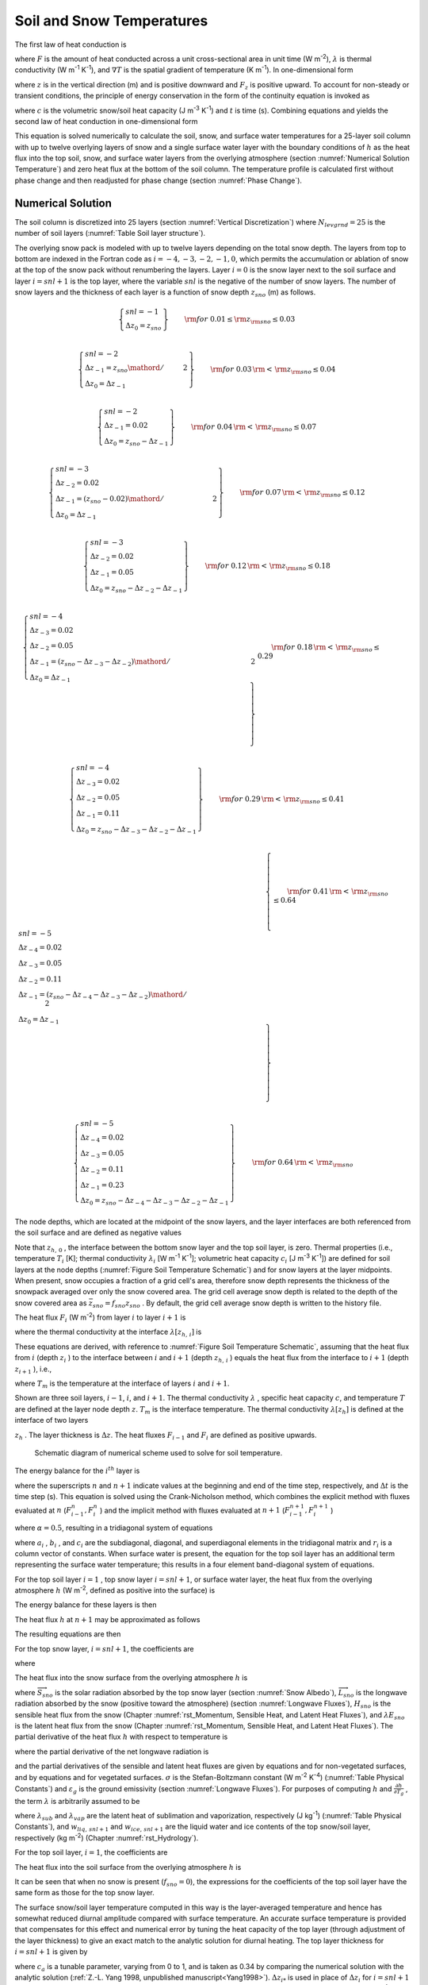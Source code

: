 .. _rst_Soil and Snow Temperatures:

Soil and Snow Temperatures
=============================

The first law of heat conduction is

.. math::
   :label: 6.1

   F=-\lambda \nabla T

where :math:`F` is the amount of heat conducted across a unit
cross-sectional area in unit time (W m\ :sup:`-2`),
:math:`\lambda`  is thermal conductivity (W m\ :sup:`-1`
K\ :sup:`-1`), and :math:`\nabla T` is the spatial gradient of
temperature (K m\ :sup:`-1`). In one-dimensional form

.. math::
   :label: 6.2

   F_{z} =-\lambda \frac{\partial T}{\partial z}

where :math:`z` is in the vertical direction (m) and is positive
downward and :math:`F_{z}`  is positive upward. To account for
non-steady or transient conditions, the principle of energy conservation
in the form of the continuity equation is invoked as

.. math::
   :label: 6.3

   c\frac{\partial T}{\partial t} =-\frac{\partial F_{z} }{\partial z}

where :math:`c` is the volumetric snow/soil heat capacity (J
m\ :sup:`-3` K\ :sup:`-1`) and :math:`t` is time (s).
Combining equations and yields the second law of heat conduction in
one-dimensional form

.. math::
   :label: 6.4

   c\frac{\partial T}{\partial t} =\frac{\partial }{\partial z} \left[\lambda \frac{\partial T}{\partial z} \right].

This equation is solved numerically to calculate the soil, snow, and
surface water temperatures for a 25-layer soil column with up to
twelve overlying layers of snow and a single surface water layer with the
boundary conditions of :math:`h` as the heat flux into the top soil,
snow, and surface water layers from the overlying atmosphere (section
:numref:`Numerical Solution Temperature`) and zero heat flux at the bottom 
of the soil column. The temperature profile is calculated first without 
phase change and then readjusted for phase change (section :numref:`Phase Change`).

.. _Numerical Solution Temperature:

Numerical Solution
----------------------

The soil column is discretized into 25 layers (section 
:numref:`Vertical Discretization`) where :math:`N_{levgrnd} = 25` is the 
number of soil layers (:numref:`Table Soil layer structure`).

The overlying snow pack is modeled with up to twelve layers depending on
the total snow depth. The layers from top to bottom are indexed in the
Fortran code as :math:`i=-4,-3,-2,-1,0`, which permits the accumulation
or ablation of snow at the top of the snow pack without renumbering the
layers. Layer :math:`i=0` is the snow layer next to the soil surface and
layer :math:`i=snl+1` is the top layer, where the variable :math:`snl`
is the negative of the number of snow layers. The number of snow layers
and the thickness of each layer is a function of snow depth
:math:`z_{sno}`  (m) as follows.

.. math:: 

   \left\{ \begin{array}{l}
   snl=-1 \\ 
   \Delta z_{0} = z_{sno}
   \end{array} \right\} & \qquad {\rm for\; 0.01}\le {\rm z}_{{\rm sno}} \le 0.03 \\

.. math::

   \left\{ \begin{array}{l}
   snl=-2  \\ 
   \Delta z_{-1} ={z_{sno} \mathord{\left/ {\vphantom {z_{sno}  2}} \right.} 2} \\
   \Delta z_{0} = \Delta z_{-1}
   \end{array} \right\} & \qquad {\rm for\; 0.03}\, {\rm <}\, {\rm z}_{{\rm sno}} \le 0.04 \\ 
   
.. math::

   \left\{ \begin{array}{l}
   snl=-2 \\ 
   \Delta z_{-1} = 0.02 \\
   \Delta z_{0} = z_{sno} -\Delta z_{-1}
   \end{array} \right\} & \qquad {\rm for\; 0.04}\, {\rm <}\, {\rm z}_{{\rm sno}} \le 0.07 \\ 

.. math::

   \left\{ \begin{array}{l}
   snl=-3 \\ 
   \Delta z_{-2} = 0.02 \\ 
   \Delta z_{-1} = {\left(z_{sno} -0.02\right)\mathord{\left/ {\vphantom {\left(z_{sno} -0.02\right) 2}} \right.} 2} \\
   \Delta z_{0} = \Delta z_{-1}
   \end{array} \right\} & \qquad {\rm for\; 0.07}\, {\rm <}\, {\rm z}_{{\rm sno}} \le 0.12 \\ 
   
.. math::

   \left\{ \begin{array}{l}
   snl=-3 \\ 
   \Delta z_{-2} = 0.02 \\ 
   \Delta z_{-1} = 0.05 \\
   \Delta z_{0} = z_{sno} -\Delta z_{-2} -\Delta z_{-1} 
   \end{array} \right\} & \qquad {\rm for\; 0.12}\, {\rm <}\, {\rm z}_{{\rm sno}} \le 0.18 \\ 

.. math::

   \left\{ \begin{array}{l}
   snl=-4  \\ 
   \Delta z_{-3} = 0.02 \\ 
   \Delta z_{-2} = 0.05 \\
   \Delta z_{-1} = {\left(z_{sno} -\Delta z_{-3} -\Delta z_{-2} \right)\mathord{\left/ {\vphantom {\left(z_{sno} -\Delta z_{-3} -\Delta z_{-2} \right) 2}} \right.} 2}  \\ 
   \Delta z_{0} =\Delta z_{-1}  
   \end{array} \right\} & \qquad {\rm for\; 0.18}\, {\rm <}\, {\rm z}_{{\rm sno}} \le 0.29 \\ 
   
.. math::

   \left\{ \begin{array}{l}
   snl=-4 \\ 
   \Delta z_{-3} = 0.02  \\ 
   \Delta z_{-2} = 0.05  \\
   \Delta z_{-1} = 0.11  \\ 
   \Delta z_{0} = z_{sno} -\Delta z_{-3} -\Delta z_{-2} -\Delta z_{-1}
   \end{array} \right\} & \qquad {\rm for\; 0.29}\, {\rm <}\, {\rm z}_{{\rm sno}} \le 0.41 \\ 

.. math::

   \left\{ \begin{array}{l}
   snl=-5  \\ 
   \Delta z_{-4} = 0.02  \\ 
   \Delta z_{-3} = 0.05  \\
   \Delta z_{-2} = 0.11  \\ 
   \Delta z_{-1} = {\left(z_{sno} -\Delta z_{-4} -\Delta z_{-3} -\Delta z_{-2} \right)\mathord{\left/ {\vphantom {\left(z_{sno} -\Delta z_{-4} -\Delta z_{-3} -\Delta z_{-2} \right) 2}} \right.} 2}  \\ 
   \Delta z_{0} = \Delta z_{-1}
   \end{array} \right\} & \qquad {\rm for\; 0.41}\, {\rm <}\, {\rm z}_{{\rm sno}} \le 0.64 \\ 

.. math::

   \left\{ \begin{array}{l}
   snl=-5 \\ 
   \Delta z_{-4} = 0.02  \\ 
   \Delta z_{-3} = 0.05  \\
   \Delta z_{-2} = 0.11  \\ 
   \Delta z_{-1} = 0.23  \\ 
   \Delta z_{0} = z_{sno} -\Delta z_{-4} -\Delta z_{-3} -\Delta z_{-2} -\Delta z_{-1}
   \end{array} \right\} & \qquad {\rm for\; 0.64}\, {\rm <}\, {\rm z}_{{\rm sno}}

The node depths, which are located at the midpoint of the snow layers,
and the layer interfaces are both referenced from the soil surface and
are defined as negative values

.. math::
   :label: 6.8

   z_{i} =z_{h,\, i} -0.5\Delta z_{i} \qquad i=snl+1,\ldots ,0

.. math::
   :label: 6.9

   z_{h,\, i} =z_{h,\, i+1} -\Delta z_{i+1} \qquad i=snl,\ldots ,-1.

Note that :math:`z_{h,\, 0}` , the interface between the bottom snow
layer and the top soil layer, is zero. Thermal properties (i.e.,
temperature :math:`T_{i}`  [K]; thermal conductivity
:math:`\lambda _{i}`  [W m\ :sup:`-1` K\ :sup:`-1`];
volumetric heat capacity :math:`c_{i}`  [J m\ :sup:`-3`
K\ :sup:`-1`]) are defined for soil layers at the node depths
(:numref:`Figure Soil Temperature Schematic`) and for snow layers at the layer midpoints. When present,
snow occupies a fraction of a grid cell's area, therefore snow depth
represents the thickness of the snowpack averaged over only the snow
covered area. The grid cell average snow depth is related to the depth
of the snow covered area as :math:`\bar{z}_{sno} =f_{sno} z_{sno}` . By
default, the grid cell average snow depth is written to the history
file.

The heat flux :math:`F_{i}`  (W m\ :sup:`-2`) from layer :math:`i`
to layer :math:`i+1` is

.. math::
   :label: 6.10

   F_{i} =-\lambda \left[z_{h,\, i} \right]\left(\frac{T_{i} -T_{i+1} }{z_{i+1} -z_{i} } \right)

where the thermal conductivity at the interface
:math:`\lambda \left[z_{h,\, i} \right]` is

.. math::
   :label: 6.11

   \lambda \left[z_{h,\, i} \right]=\left\{\begin{array}{l} {\frac{\lambda _{i} \lambda _{i+1} \left(z_{i+1} -z_{i} \right)}{\lambda _{i} \left(z_{i+1} -z_{h,\, i} \right)+\lambda _{i+1} \left(z_{h,\, i} -z_{i} \right)} \qquad i=snl+1,\ldots ,N_{levgrnd} -1} \\ {0\qquad i=N_{levgrnd} } \end{array}\right\}.

These equations are derived, with reference to 
:numref:`Figure Soil Temperature Schematic`, assuming
that the heat flux from :math:`i` (depth :math:`z_{i}` ) to the
interface between :math:`i` and :math:`i+1` (depth :math:`z_{h,\, i}` )
equals the heat flux from the interface to :math:`i+1` (depth
:math:`z_{i+1}` ), i.e.,

.. math::
   :label: 6.12

   -\lambda _{i} \frac{T_{i} -T_{m} }{z_{h,\, i} -z_{i} } =-\lambda _{i+1} \frac{T_{m} -T_{i+1} }{z_{i+1} -z_{h,\, i} }

where :math:`T_{m}`  is the temperature at the interface of layers
:math:`i` and :math:`i+1`.

Shown are three soil layers, :math:`i-1`, :math:`i`, and :math:`i+1`.
The thermal conductivity :math:`\lambda` , specific heat capacity
:math:`c`, and temperature :math:`T` are defined at the layer node depth
:math:`z`. :math:`T_{m}`  is the interface temperature. The thermal
conductivity :math:`\lambda \left[z_{h} \right]` is defined at the
interface of two layers

:math:`z_{h}` . The layer thickness is :math:`\Delta z`. The heat fluxes
:math:`F_{i-1}`  and :math:`F_{i}`  are defined as positive upwards.

.. _Figure Soil Temperature Schematic:

.. figure:: image1.png

 Schematic diagram of numerical scheme used to solve for soil temperature.

The energy balance for the :math:`i^{th}`  layer is

.. math::
   :label: 6.13

   \frac{c_{i} \Delta z_{i} }{\Delta t} \left(T_{i}^{n+1} -T_{i}^{n} \right)=-F_{i-1} +F_{i}

where the superscripts :math:`n` and :math:`n+1` indicate values at the
beginning and end of the time step, respectively, and :math:`\Delta t`
is the time step (s). This equation is solved using the Crank-Nicholson
method, which combines the explicit method with fluxes evaluated at
:math:`n` (:math:`F_{i-1}^{n} ,F_{i}^{n}` ) and the implicit method with
fluxes evaluated at :math:`n+1` (:math:`F_{i-1}^{n+1} ,F_{i}^{n+1}` )

.. math::
   :label: 6.14

   \frac{c_{i} \Delta z_{i} }{\Delta t} \left(T_{i}^{n+1} -T_{i}^{n} \right)=\alpha \left(-F_{i-1}^{n} +F_{i}^{n} \right)+\left(1-\alpha \right)\left(-F_{i-1}^{n+1} +F_{i}^{n+1} \right)

where :math:`\alpha =0.5`, resulting in a tridiagonal system of
equations

.. math::
   :label: 6.15

   r_{i} =a_{i} T_{i-1}^{n+1} +b_{i} T_{i}^{n+1} +c_{i} T_{i+1}^{n+1}

where :math:`a_{i}` , :math:`b_{i}` , and :math:`c_{i}`  are the
subdiagonal, diagonal, and superdiagonal elements in the tridiagonal
matrix and :math:`r_{i}`  is a column vector of constants. When surface
water is present, the equation for the top soil layer has an additional
term representing the surface water temperature; this results in a four
element band-diagonal system of equations.

For the top soil layer :math:`i=1` , top snow layer :math:`i=snl+1`, or
surface water layer, the heat flux from the overlying atmosphere
:math:`h` (W m\ :sup:`-2`, defined as positive into the surface)
is

.. math::
   :label: 6.16

   h^{n+1} =-\alpha F_{i-1}^{n} -\left(1-\alpha \right)F_{i-1}^{n+1} .

The energy balance for these layers is then

.. math::
   :label: 6.17

   \frac{c_{i} \Delta z_{i} }{\Delta t} \left(T_{i}^{n+1} -T_{i}^{n} \right)=h^{n+1} +\alpha F_{i}^{n} +\left(1-\alpha \right)F_{i}^{n+1} .

The heat flux :math:`h` at :math:`n+1` may be approximated as follows

.. math::
   :label: 6.18

   h^{n+1} =h^{n} +\frac{\partial h}{\partial T_{i} } \left(T_{i}^{n+1} -T_{i}^{n} \right).

The resulting equations are then

.. math::
   :label: 6.19

   \begin{array}{rcl} {\frac{c_{i} \Delta z_{i} }{\Delta t} \left(T_{i}^{n+1} -T_{i}^{n} \right)} & {=} & {h^{n} +\frac{\partial h}{\partial T_{i} } \left(T_{i}^{n+1} -T_{i} \right)} \\ {} & {} & {-\alpha \frac{\lambda \left[z_{h,\, i} \right]\left(T_{i}^{n} -T_{i+1}^{n} \right)}{z_{i+1} -z_{i} } -\left(1-\alpha \right)\frac{\lambda \left[z_{h,\, i} \right]\left(T_{i}^{n+1} -T_{i+1}^{n+1} \right)}{z_{i+1} -z_{i} } } \end{array}

For the top snow layer, :math:`i=snl+1`, the coefficients are

.. math::
   :label: 6.20

   a_{i} =0

.. math::
   :label: 6.21

   b_{i} =1+\frac{\Delta t}{c_{i} \Delta z_{i} } \left[\left(1-\alpha \right)\frac{\lambda \left[z_{h,\, i} \right]}{z_{i+1} -z_{i} } -\frac{\partial h}{\partial T_{i} } \right]

.. math::
   :label: 6.22

   c_{i} =-\left(1-\alpha \right)\frac{\Delta t}{c_{i} \Delta z_{i} } \frac{\lambda \left[z_{h,\, i} \right]}{z_{i+1} -z_{i} }

.. math::
   :label: 6.23

   r_{i} =T_{i}^{n} +\frac{\Delta t}{c_{i} \Delta z_{i} } \left[h_{sno} ^{n} -\frac{\partial h}{\partial T_{i} } T_{i}^{n} +\alpha F_{i} \right]

where

.. math::
   :label: 6.24

   F_{i} =-\lambda \left[z_{h,\, i} \right]\left(\frac{T_{i}^{n} -T_{i+1}^{n} }{z_{i+1} -z_{i} } \right).

The heat flux into the snow surface from the overlying atmosphere
:math:`h` is

.. math::
   :label: 6.25

   h=\overrightarrow{S}_{sno} -\overrightarrow{L}_{sno} -H_{sno} -\lambda E_{sno}

where :math:`\overrightarrow{S}_{sno}`  is the solar radiation absorbed
by the top snow layer (section :numref:`Snow Albedo`), :math:`\overrightarrow{L}_{sno}` 
is the longwave radiation absorbed by the snow (positive toward the
atmosphere) (section :numref:`Longwave Fluxes`), :math:`H_{sno}`  is the 
sensible heat flux from the snow (Chapter 
:numref:`rst_Momentum, Sensible Heat, and Latent Heat Fluxes`), and 
:math:`\lambda E_{sno}`  is the latent heat flux from the snow (Chapter 
:numref:`rst_Momentum, Sensible Heat, and Latent Heat Fluxes`). The partial 
derivative of the heat flux :math:`h` with respect to temperature is

.. math::
   :label: 6.26

   \frac{\partial h}{\partial T_{} } =-\frac{\partial \overrightarrow{L}_{} }{\partial T_{} } -\frac{\partial H_{} }{\partial T_{} } -\frac{\partial \lambda E_{} }{\partial T_{} }

where the partial derivative of the net longwave radiation is

.. math::
   :label: 6.27

   \frac{\partial \overrightarrow{L}_{} }{\partial T_{} } =4\varepsilon _{g} \sigma \left(T_{}^{n} \right)^{3}

and the partial derivatives of the sensible and latent heat fluxes are
given by equations and for non-vegetated surfaces, and by equations and
for vegetated surfaces. :math:`\sigma`  is the Stefan-Boltzmann constant
(W m\ :sup:`-2` K\ :sup:`-4`) (:numref:`Table Physical Constants`) and 
:math:`\varepsilon _{g}`  is the ground emissivity (section 
:numref:`Longwave Fluxes`). For purposes of computing :math:`h` and 
:math:`\frac{\partial h}{\partial T_{g} }` , the term :math:`\lambda` 
is arbitrarily assumed to be

.. math::
   :label: 6.28

   \lambda =\left\{\begin{array}{l} {\lambda _{sub} \qquad {\rm if\; }w_{liq,\, snl+1} =0{\rm \; and\; }w_{ice,\, snl+1} >0} \\ {\lambda _{vap} \qquad {\rm otherwise}} \end{array}\right\}

where :math:`\lambda _{sub}`  and :math:`\lambda _{vap}`  are the
latent heat of sublimation and vaporization, respectively (J
kg\ :sup:`-1`) (:numref:`Table Physical Constants`), and :math:`w_{liq,\, snl+1}`  
and :math:`w_{ice,\, snl+1}`  are the liquid water and ice contents of the
top snow/soil layer, respectively (kg m\ :sup:`-2`) 
(Chapter :numref:`rst_Hydrology`).

For the top soil layer, :math:`i=1`, the coefficients are

.. math::
   :label: 6.29

   a_{i} =-f_{sno} \left(1-\alpha \right)\frac{\Delta t}{c_{i} \Delta z_{i} } \frac{\lambda \left[z_{h,\, i-1} \right]}{z_{i} -z_{i-1} }

.. math::
   :label: 6.30

   b_{i} =1+\left(1-\alpha \right)\frac{\Delta t}{c_{i} \Delta z_{i} } \left[f_{sno} \frac{\lambda \left[z_{h,\, i-1} \right]}{z_{i} -z_{i-1} } +\frac{\lambda \left[z_{h,\, i} \right]}{z_{i+1} -z_{i} } \right]-\left(1-f_{sno} \right)\frac{\Delta t}{c_{i} \Delta z_{i} } \frac{\partial h}{\partial T}

.. math::
   :label: 6.31

   c_{i} =-\left(1-\alpha \right)\frac{\Delta t}{c_{i} \Delta z_{i} } \frac{\lambda \left[z_{h,\, i} \right]}{z_{i+1} -z_{i} }

.. math::
   :label: 6.32

   r_{i} =T_{i}^{n} +\frac{\Delta t}{c_{i} \Delta z_{i} } \left[\left(1-f_{sno} \right)\left(h_{soil} ^{n} -\frac{\partial h}{\partial T_{} } T_{i}^{n} \right)+\alpha \left(F_{i} -f_{sno} F_{i-1} \right)\right]

The heat flux into the soil surface from the overlying atmosphere
:math:`h` is

.. math::
   :label: 6.33

   h=\overrightarrow{S}_{soil} -\overrightarrow{L}_{soil} -H_{soil} -\lambda E_{soil}

It can be seen that when no snow is present (:math:`f_{sno} =0`), the
expressions for the coefficients of the top soil layer have the same
form as those for the top snow layer.

The surface snow/soil layer temperature computed in this way is the
layer-averaged temperature and hence has somewhat reduced diurnal
amplitude compared with surface temperature. An accurate surface
temperature is provided that compensates for this effect and numerical
error by tuning the heat capacity of the top layer (through adjustment
of the layer thickness) to give an exact match to the analytic solution
for diurnal heating. The top layer thickness for :math:`i=snl+1` is
given by

.. math::
   :label: 6.34

   \Delta z_{i*} =0.5\left[z_{i} -z_{h,\, i-1} +c_{a} \left(z_{i+1} -z_{h,\, i-1} \right)\right]

where :math:`c_{a}`  is a tunable parameter, varying from 0 to 1, and is
taken as 0.34 by comparing the numerical solution with the analytic
solution (:ref:`Z.-L. Yang 1998, unpublished manuscript<Yang1998>`).
:math:`\Delta z_{i*}`  is used in place of :math:`\Delta z_{i}`  for
:math:`i=snl+1` in equations -. The top snow/soil layer temperature
computed in this way is the ground surface temperature
:math:`T_{g}^{n+1}` .

The boundary condition at the bottom of the snow/soil column is zero
heat flux, :math:`F_{i} =0`, resulting in, for :math:`i=N_{levgrnd}` ,

.. math::
   :label: 6.35

   \frac{c_{i} \Delta z_{i} }{\Delta t} \left(T_{i}^{n+1} -T_{i}^{n} \right)=\alpha \frac{\lambda \left[z_{h,\, i-1} \right]\left(T_{i-1}^{n} -T_{i}^{n} \right)}{z_{i} -z_{i-1} } +\left(1-\alpha \right)\frac{\lambda \left[z_{h,\, i-1} \right]\left(T_{i-1}^{n+1} -T_{i}^{n+1} \right)}{z_{i} -z_{i-1} }

.. math::
   :label: 6.36

   a_{i} =-\left(1-\alpha \right)\frac{\Delta t}{c_{i} \Delta z_{i} } \frac{\lambda \left[z_{h,\, i-1} \right]}{z_{i} -z_{i-1} }

.. math::
   :label: 6.37

   b_{i} =1+\left(1-\alpha \right)\frac{\Delta t}{c_{i} \Delta z_{i} } \frac{\lambda \left[z_{h,\, i-1} \right]}{z_{i} -z_{i-1} }

.. math::
   :label: 6.38

   c_{i} =0

.. math::
   :label: 6.39

   r_{i} =T_{i}^{n} -\alpha \frac{\Delta t}{c_{i} \Delta z_{i} } F_{i-1}

where

.. math::
   :label: 6.40

   F_{i-1} =-\frac{\lambda \left[z_{h,\, i-1} \right]}{z_{i} -z_{i-1} } \left(T_{i-1}^{n} -T_{i}^{n} \right).

For the interior snow/soil layers, :math:`snl+1<i<N_{levgrnd}` ,
excluding the top soil layer,

.. math::
   :label: 6.41

   \begin{array}{rcl} {\frac{c_{i} \Delta z_{i} }{\Delta t} \left(T_{i}^{n+1} -T_{i}^{n} \right)} & {=} & {-\alpha \frac{\lambda \left[z_{h,\, i} \right]\left(T_{i}^{n} -T_{i+1}^{n} \right)}{z_{i+1} -z_{i} } +\alpha \frac{\lambda \left[z_{h,\, i-1} \right]\left(T_{i-1}^{n} -T_{i}^{n} \right)}{z_{i} -z_{i-1} } } \\ {} \end{array}

.. math::
   :label: 6.42

   a_{i} =-\left(1-\alpha \right)\frac{\Delta t}{c_{i} \Delta z_{i} } \frac{\lambda \left[z_{h,\, i-1} \right]}{z_{i} -z_{i-1} }

.. math::
   :label: 6.43

   b_{i} =1+\left(1-\alpha \right)\frac{\Delta t}{c_{i} \Delta z_{i} } \left[\frac{\lambda \left[z_{h,\, i-1} \right]}{z_{i} -z_{i-1} } +\frac{\lambda \left[z_{h,\, i} \right]}{z_{i+1} -z_{i} } \right]

.. math::
   :label: 6.44

   c_{i} =-\left(1-\alpha \right)\frac{\Delta t}{c_{i} \Delta z_{i} } \frac{\lambda \left[z_{h,\, i} \right]}{z_{i+1} -z_{i} }

.. math::
   :label: 6.45

   r_{i} =T_{i}^{n} +\alpha \frac{\Delta t}{c_{i} \Delta z_{i} } \left(F_{i} -F_{i-1} \right)+\frac{\Delta t}{c_{i} \Delta z_{i} } \vec{S}_{g,i} .

where :math:`\vec{S}_{g,i}`  is the absorbed solar flux in layer
:math:`i` (section :numref:`Snow Albedo`).

When surface water exists, the following top soil layer coefficients are
modified

.. math::
   :label: 6.46

   \begin{array}{l} {b_{i} =1+\left(1-\alpha \right)\frac{\Delta t}{c_{i} \Delta z_{i} } \left[f_{h2osfc} \frac{\lambda _{h2osfc} }{z_{i} -z_{h2osfc} } +f_{sno} \frac{\lambda \left[z_{h,\, i-1} \right]}{z_{i} -z_{i-1} } +\frac{\lambda \left[z_{h,\, i} \right]}{z_{i+1} -z_{i} } \right]} \\ {\quad \quad -\left(1-f_{sno} -f_{h2osfc} \right)\frac{\Delta t}{c_{i} \Delta z_{i} } \frac{\partial h}{\partial T} } \end{array}

.. math::
   :label: 6.47

   r_{i} =T_{i}^{n} +\frac{\Delta t}{c_{i} \Delta z_{i} } \left[\begin{array}{l} {\left(1-f_{sno} -f_{h2osfc} \right)\left(h_{soil} ^{n} -\frac{\partial h}{\partial T_{} } T_{i}^{n} \right)} \\ {+\alpha \left(F_{i} -f_{sno} F_{i-1} +f_{h2osfc} \frac{\lambda _{h2osfc} }{z_{1} -z_{h2osfc} } \left(T_{1} -T_{h2osfc} \right)\right)} \end{array}\right]

.. math::
   :label: 6.48

   d_{i} =-f_{h2osfc} \left(1-\alpha \right)\frac{\Delta t}{c_{i} \Delta z_{i} } \left[\frac{\lambda _{h2osfc} }{z_{i} -z_{h2osfc} } \right]

where :math:`d_{i}`  is an additional coefficient representing the heat
flux from the surface water layer. The surface water layer coefficients
are

.. math::
   :label: 6.49

   a_{h2osfc} =0

.. math::
   :label: 6.50

   b_{h2osfc} =1+\frac{\Delta t}{c_{h2osfc} \Delta z_{h2osfc} } \left[\left(1-\alpha \right)\frac{\lambda _{h2osfc} }{z_{1} -z_{h2osfc} } -\frac{\partial h}{\partial T} \right]

.. math::
   :label: 6.51

   c_{h2osfc} =-\left(1-\alpha \right)\frac{\Delta t}{c_{h2osfc} \Delta z_{h2osfc} } \frac{\lambda _{h2osfc} }{z_{1} -z_{h2osfc} }

.. math::
   :label: 6.52

   r_{h2osfc} =T_{h2osfc}^{n} +\frac{\Delta t}{c_{i} \Delta z_{i} } \left[h_{h2osfc} ^{n} -\frac{\partial h}{\partial T_{} } T_{h2osfc}^{n} +\alpha \frac{\lambda _{h2osfc} }{z_{1} -z_{h2osfc} } \left(T_{1} -T_{h2osfc} \right)\right]_{}

.. _Phase Change:

Phase Change
----------------

.. _Soil and Snow Layers:

Soil and Snow Layers
^^^^^^^^^^^^^^^^^^^^^^^^^^

Upon update, the snow/soil temperatures are evaluated to determine if
phase change will take place as

.. math::
   :label: 6.53a

   \begin{array}{lr} 
   T_{i}^{n+1} >T_{f} {\rm \; and\; }w_{ice,\, i} >0 & \qquad i=snl+1,\ldots ,N_{levgrnd} \qquad {\rm melting}   \end{array}

.. math::
   :label: 6.53b

   \begin{array}{lr} 
   \begin{array}{lr} 
   T_{i}^{n+1} <T_{f} {\rm \; and\; }w_{liq,\, i} >0 & \qquad i=snl+1,\ldots ,0 \\ 
   T_{i}^{n+1} <T_{f} {\rm \; and\; }w_{liq,\, i} >w_{liq,\, \max ,\, i} & \quad i=1,\ldots ,N_{levgrnd}
   \end{array} & \quad {\rm freezing} 
   \end{array}

where :math:`T_{i}^{n+1}`  is the soil layer temperature after solution
of the tridiagonal equation set, :math:`w_{ice,\, i}`  and
:math:`w_{liq,\, i}`  are the mass of ice and liquid water (kg
m\ :sup:`-2`) in each snow/soil layer, respectively, and :math:`T_{f}` 
is the freezing temperature of water (K) (:numref:`Table Physical Constants`). 
For the freezing process in soil layers, the concept of supercooled soil 
water from :ref:`Niu and Yang (2006)<NiuYang2006>` is adopted. The supercooled 
soil water is the liquid water that coexists with ice over a wide range of
temperatures below freezing and is implemented through a freezing point
depression equation

.. math::
   :label: 6.54

   w_{liq,\, \max ,\, i} =\Delta z_{i} \theta _{sat,\, i} \left[\frac{10^{3} L_{f} \left(T_{f} -T_{i} \right)}{gT_{i} \psi _{sat,\, i} } \right]^{{-1\mathord{\left/ {\vphantom {-1 B_{i} }} \right.} B_{i} } } \qquad T_{i} <T_{f}

where :math:`w_{liq,\, \max ,\, i}`  is the maximum liquid water in
layer :math:`i` (kg m\ :sup:`-2`) when the soil temperature
:math:`T_{i}`  is below the freezing temperature :math:`T_{f}` ,
:math:`L_{f}`  is the latent heat of fusion (J kg\ :sup:`-1`)
(:numref:`Table Physical Constants`), :math:`g` is the gravitational acceleration (m
s\ :sup:`-2`) (:numref:`Table Physical Constants`), and :math:`\psi _{sat,\, i}`  and
:math:`B_{i}`  are the soil texture-dependent saturated matric potential
(mm) and :ref:`Clapp and Hornberger (1978)<ClappHornberger1978>` exponent 
(section :numref:`Soil Water`).

For the special case when snow is present (snow mass :math:`W_{sno} >0`)
but there are no explicit snow layers (:math:`snl=0`) (i.e., there is
not enough snow present to meet the minimum snow depth requirement of
0.01 m), snow melt will take place for soil layer :math:`i=1` if the
soil layer temperature is greater than the freezing temperature
(:math:`T_{1}^{n+1} >T_{f}` ).

The rate of phase change is assessed from the energy excess (or deficit)
needed to change :math:`T_{i}`  to freezing temperature, :math:`T_{f}` .
The excess or deficit of energy :math:`H_{i}`  (W m\ :sup:`-2`) is
determined as follows

.. math::
   :label: 6.55

   H_{i} =\left\{\begin{array}{lr} 
   \frac{\partial h}{\partial T} \left(T_{f} -T_{i}^{n} \right)-\frac{c_{i} \Delta z_{i} }{\Delta t} \left(T_{f} -T_{i}^{n} \right) & \quad \quad i=snl+1 \\ 
   \left(1-f_{sno} -f_{h2osfc} \right)\frac{\partial h}{\partial T} \left(T_{f} -T_{i}^{n} \right)-\frac{c_{i} \Delta z_{i} }{\Delta t} \left(T_{f} -T_{i}^{n} \right)\quad {\kern 1pt} {\kern 1pt} {\kern 1pt} {\kern 1pt} & i=1 \\ 
   -\frac{c_{i} \Delta z_{i} }{\Delta t} \left(T_{f} -T_{i}^{n} \right) & \quad \quad i\ne \left\{1,snl+1\right\} 
   \end{array}\right\}.

If the melting criteria is met :eq:`6.53a` and
:math:`H_{m} =\frac{H_{i} \Delta t}{L_{f} } >0`, then the ice mass is
readjusted as

.. math::
   :label: 6.56

   w_{ice,\, i}^{n+1} =w_{ice,\, i}^{n} -H_{m} \ge 0\qquad i=snl+1,\ldots ,N_{levgrnd} .

If the freezing criteria is met :eq:`6.53b` and :math:`H_{m} <0`, then
the ice mass is readjusted for :math:`i=snl+1,\ldots ,0` as

.. math::
   :label: 6.57

   w_{ice,\, i}^{n+1} =\min \left(w_{liq,\, i}^{n} +w_{ice,\, i}^{n} ,w_{ice,\, i}^{n} -H_{m} \right)

and for :math:`i=1,\ldots ,N_{levgrnd}`  as

.. math::
   :label: 6.58

   w_{ice,\, i}^{n+1} = 
   \left\{\begin{array}{lr} 
   \min \left(w_{liq,\, i}^{n} +w_{ice,\, i}^{n} -w_{liq,\, \max ,\, i}^{n} ,\, w_{ice,\, i}^{n} -H_{m} \right) & \qquad w_{liq,\, i}^{n} +w_{ice,\, i}^{n} \ge w_{liq,\, \max ,\, i}^{n} {\rm \; } \\ 
   {\rm 0} & \qquad w_{liq,\, i}^{n} +w_{ice,\, i}^{n} <w_{liq,\, \max ,\, i}^{n} {\rm \; \; }\, 
   \end{array}\right\}.

Liquid water mass is readjusted as

.. math::
   :label: 6.59

   w_{liq,\, i}^{n+1} =w_{liq,\, i}^{n} +w_{ice,\, i}^{n} -w_{ice,\, i}^{n+1} \ge 0.

Because part of the energy :math:`H_{i}`  may not be consumed in
melting or released in freezing, the energy is recalculated as

.. math::
   :label: 6.60

   H_{i*} =H_{i} -\frac{L_{f} \left(w_{ice,\, i}^{n} -w_{ice,\, i}^{n+1} \right)}{\Delta t}

and this energy is used to cool or warm the snow/soil layer (if
:math:`\left|H_{i*} \right|>0`) as

.. math::
   :label: 6.61

   T_{i}^{n+1} = 
   \left\{\begin{array}{lr} 
   T_{f} +{\frac{\Delta t}{c_{i} \Delta z_{i} } H_{i*} \mathord{\left/ {\vphantom {\frac{\Delta t}{c_{i} \Delta z_{i} } H_{i*}  \left(1-\frac{\Delta t}{c_{i} \Delta z_{i} } \frac{\partial h}{\partial T} \right)}} \right.} \left(1-\frac{\Delta t}{c_{i} \Delta z_{i} } \frac{\partial h}{\partial T} \right)} & \quad \quad \quad \quad \, i=snl+1 \\ 
   T_{f} +{\frac{\Delta t}{c_{i} \Delta z_{i} } H_{i*} \mathord{\left/ {\vphantom {\frac{\Delta t}{c_{i} \Delta z_{i} } H_{i*}  \left(1-\left(1-f_{sno} -f_{h2osfc} \right)\frac{\Delta t}{c_{i} \Delta z_{i} } \frac{\partial h}{\partial T} \right)}} \right.} \left(1-\left(1-f_{sno} -f_{h2osfc} \right)\frac{\Delta t}{c_{i} \Delta z_{i} } \frac{\partial h}{\partial T} \right)} & \qquad i=1 \\ 
   T_{f} +\frac{\Delta t}{c_{i} \Delta z_{i} } H_{i*} & \quad \quad \quad \quad \, i\ne \left\{1,snl+1\right\}
   \end{array}\right\}.

For the special case when snow is present (:math:`W_{sno} >0`), there
are no explicit snow layers (:math:`snl=0`), and
:math:`\frac{H_{1} \Delta t}{L_{f} } >0` (melting), the snow mass
:math:`W_{sno}`  (kg m\ :sup:`-2`) is reduced according to

.. math::
   :label: 6.62

   W_{sno}^{n+1} =W_{sno}^{n} -\frac{H_{1} \Delta t}{L_{f} } \ge 0.

The snow depth is reduced proportionally

.. math::
   :label: 6.63

   z_{sno}^{n+1} =\frac{W_{sno}^{n+1} }{W_{sno}^{n} } z_{sno}^{n} .

Again, because part of the energy may not be consumed in melting, the
energy for the surface soil layer :math:`i=1` is recalculated as

.. math::
   :label: 6.64

   H_{1*} =H_{1} -\frac{L_{f} \left(W_{sno}^{n} -W_{sno}^{n+1} \right)}{\Delta t} .

If there is excess energy (:math:`H_{1*} >0`), this energy becomes
available to the top soil layer as

.. math::
   :label: 6.65

   H_{1} =H_{1*} .

The ice mass, liquid water content, and temperature of the top soil
layer are then determined from :eq:`6.56`, :eq:`6.59`, and :eq:`6.61` 
using the recalculated energy from :eq:`6.65`. Snow melt :math:`M_{1S}` 
(kg m\ :sup:`-2` s\ :sup:`-1`) and phase change energy :math:`E_{p,\, 1S}` 
(W m\ :sup:`-2`) for this special case are

.. math::
   :label: 6.66

   M_{1S} =\frac{W_{sno}^{n} -W_{sno}^{n+1} }{\Delta t} \ge 0

.. math::
   :label: 6.67

   E_{p,\, 1S} =L_{f} M_{1S} .

The total energy of phase change :math:`E_{p}`  (W m\ :sup:`-2`)
for the snow/soil column is

.. math::
   :label: 6.68

   E_{p} =E_{p,\, 1S} +\sum _{i=snl+1}^{N_{levgrnd} }E_{p,i}

where

.. math::
   :label: 6.69

   E_{p,\, i} =L_{f} \frac{\left(w_{ice,\, i}^{n} -w_{ice,\, i}^{n+1} \right)}{\Delta t} .

The total snow melt :math:`M` (kg m\ :sup:`-2`
s\ :sup:`-1`) is

.. math::
   :label: 6.70

   M=M_{1S} +\sum _{i=snl+1}^{i=0}M_{i}

where

.. math::
   :label: 6.71

   M_{i} =\frac{\left(w_{ice,\, i}^{n} -w_{ice,\, i}^{n+1} \right)}{\Delta t} \ge 0.

The solution for snow/soil temperatures conserves energy as

.. math::
   :label: 6.72

   G-E_{p} -\sum _{i=snl+1}^{i=N_{levgrnd} }\frac{c_{i} \Delta z_{i} }{\Delta t}  \left(T_{i}^{n+1} -T_{i}^{n} \right)=0

where :math:`G` is the ground heat flux (section 
:numref:`Update of Ground Sensible and Latent Heat Fluxes`).

.. _Surface Water:

Surface Water
^^^^^^^^^^^^^^^^^^^

Phase change of surface water takes place when the surface water
temperature, :math:`T_{h2osfc}` , becomes less than :math:`T_{f}`  . The
energy available for freezing is

.. math::
   :label: 6.73

   H_{h2osfc} =\frac{\partial h}{\partial T} \left(T_{f} -T_{h2osfc}^{n} \right)-\frac{c_{h2osfc} \Delta z_{h2osfc} }{\Delta t} \left(T_{f} -T_{h2osfc}^{n} \right)

where :math:`c_{h2osfc}`  is the volumetric heat capacity of water, and
:math:`\Delta z_{h2osfc}`  is the depth of the surface water layer. If
:math:`H_{m} =\frac{H_{h2osfc} \Delta t}{L_{f} } >0` then :math:`H_{m}` 
is removed from surface water and added to the snow column as ice

.. math::
   :label: 6.74

   H^{n+1} _{h2osfc} =H^{n} _{h2osfc} -H_{m}

.. math::
   :label: 6.75

   w_{ice,\, 0}^{n+1} =w_{ice,\, 0}^{n} +H_{m}

The snow depth is adjusted to account for the additional ice mass

.. math::
   :label: 6.76

   \Delta z_{sno} =\frac{H_{m} }{\rho _{ice} }

If :math:`H_{m}` \ is greater than :math:`W_{sfc}` , the excess heat
:math:`\frac{L_{f} \left(H_{m} -W_{sfc} \right)}{\Delta t}`  is used to
cool the snow layer.

.. _Soil and Snow Thermal Properties:

Soil and Snow Thermal Properties
------------------------------------

The thermal properties of the soil are assumed to be a weighted combination of 
the mineral and organic properties of the soil 
(:ref:`Lawrence and Slater 2008 <LawrenceSlater2008>`). 
The soil layer organic matter fraction :math:`f_{om,i}`  is

.. math::
   :label: 6.77

   f_{om,i} =\rho _{om,i} /\rho _{om,\max } .

Soil thermal conductivity :math:`\lambda _{i}`  (W m\ :sup:`-1` K\ :sup:`-1`) 
is from :ref:`Farouki (1981) <Farouki1981>`

.. math::
   :label: 6.78

   \begin{array}{lr} 
   \lambda _{i} = \left\{
   \begin{array}{lr} 
   K_{e,\, i} \lambda _{sat,\, i} +\left(1-K_{e,\, i} \right)\lambda _{dry,\, i} &\qquad S_{r,\, i} > 1\times 10^{-7}  \\ 
   \lambda _{dry,\, i} &\qquad S_{r,\, i} \le 1\times 10^{-7}  
   \end{array}\right\} &\qquad i=1,\ldots ,N_{levsoi}  \\ 

   \lambda _{i} =\lambda _{bedrock} &\qquad i=N_{levsoi} +1,\ldots N_{levgrnd}  
   \end{array}

where :math:`\lambda _{sat,\, i}`  is the saturated thermal
conductivity, :math:`\lambda _{dry,\, i}`  is the dry thermal
conductivity, :math:`K_{e,\, i}`  is the Kersten number,
:math:`S_{r,\, i}`  is the wetness of the soil with respect to
saturation, and :math:`\lambda _{bedrock} =3` W m\ :sup:`-1`
K\ :sup:`-1` is the thermal conductivity assumed for the deep
ground layers (typical of saturated granitic rock; 
:ref:`Clauser and Huenges 1995 <ClauserHuenges1995>`). For glaciers,

.. math::
   :label: 6.79

   \lambda _{i} =\left\{\begin{array}{l} {\lambda _{liq,\, i} \qquad T_{i} \ge T_{f} } \\ {\lambda _{ice,\, i} \qquad T_{i} <T_{f} } \end{array}\right\}

where :math:`\lambda _{liq}`  and :math:`\lambda _{ice}`  are the
thermal conductivities of liquid water and ice, respectively (:numref:`Table Physical Constants`). The saturated thermal conductivity :math:`\lambda _{sat,\, i}`  (W
m\ :sup:`-1` K\ :sup:`-1`) depends on the thermal
conductivities of the soil solid, liquid water, and ice constituents

.. math::
   :label: 6.80

   \lambda _{sat} =\lambda _{s}^{1-\theta _{sat} } \lambda _{liq}^{\frac{\theta _{liq} }{\theta _{liq} +\theta _{ice} } \theta _{sat} } \lambda _{ice}^{\theta _{sat} \left(1-\frac{\theta _{liq} }{\theta _{liq} +\theta _{ice} } \right)}

where the thermal conductivity of soil solids
:math:`\lambda _{s,\, i}`  varies with the sand, clay, and organic
matter content

.. math::
   :label: 6.81

   \lambda _{s,i} =(1-f_{om,i} )\lambda _{s,\min ,i} +f_{om,i} \lambda _{s,om}

where the mineral soil solid thermal conductivity
:math:`\lambda _{s,\min ,i}` \ is

.. math::
   :label: 6.82

   \lambda _{s,\, \min ,i} =\frac{8.80{\rm \; }\left(\% sand\right)_{i} +{\rm 2.92\; }\left(\% clay\right)_{i} }{\left(\% sand\right)_{i} +\left(\% clay\right)_{i} } ,

and :math:`\lambda _{s,om} =0.25`\ W m\ :sup:`-1`
K\ :sup:`-1` (:ref:`Farouki 1981 <Farouki1981>`). :math:`\theta _{sat,\, i}`  is the
volumetric water content at saturation (porosity) (section :numref:`Hydraulic Properties`).

The thermal conductivity of dry soil is

.. math::
   :label: 6.83

   \lambda _{dry,i} =(1-f_{om,i} )\lambda _{dry,\min ,i} +f_{om,i} \lambda _{dry,om}

where the thermal conductivity of dry mineral soil
:math:`\lambda _{dry,\min ,i}` \ (W m\ :sup:`-1`
K\ :sup:`-1`) depends on the bulk density
:math:`\rho _{d,\, i} =2700\left(1-\theta _{sat,\, i} \right)` (kg
m\ :sup:`-3`) as

.. math::
   :label: 6.84

   \lambda _{dry,\, \min ,i} =\frac{0.135\rho _{d,\, i} +64.7}{2700-0.947\rho _{d,\, i} }

and :math:`\lambda _{dry,om} =0.05` W m\ :sup:`-1`
K\ :sup:`-1` (:ref:`Farouki 1981 <Farouki1981>`) is the dry thermal conductivity of
organic matter. The Kersten number :math:`K_{e,\, i}`  is a function of
the degree of saturation :math:`S_{r}`  and phase of water

.. math::
   :label: 6.85

   K_{e,\, i} = \left\{
   \begin{array}{lr} 
   \log \left(S_{r,\, i} \right)+1\ge 0 &\qquad T_{i} \ge T_{f}  \\ 
   S_{r,\, i} &\qquad T_{i} <T_{f}  
   \end{array}\right\}

where

.. math::
   :label: 6.86

   S_{r,\, i} =\left(\frac{w_{liq,\, i} }{\rho _{liq} \Delta z_{i} } +\frac{w_{ice,\, i} }{\rho _{ice} \Delta z_{i} } \right)\frac{1}{\theta _{sat,\, i} } =\frac{\theta _{liq,\, i} +\theta _{ice,\, i} }{\theta _{sat,\, i} } \le 1.

Thermal conductivity :math:`\lambda _{i}`  (W m\ :sup:`-1`
K\ :sup:`-1`) for snow is from :ref:`Jordan (1991) <Jordan1991>`

.. math::
   :label: 6.87

   \lambda _{i} =\lambda _{air} +\left(7.75\times 10^{-5} \rho _{sno,\, i} +1.105\times 10^{-6} \rho _{sno,\, i}^{2} \right)\left(\lambda _{ice} -\lambda _{air} \right)

where :math:`\lambda _{air}`  is the thermal conductivity of air (:numref:`Table Physical Constants`) 
and :math:`\rho _{sno,\, i}`  is the bulk density of snow (kg m\ :sup:`-3`)

.. math::
   :label: 6.88

   \rho _{sno,\, i} =\frac{w_{ice,\, i} +w_{liq,\, i} }{\Delta z_{i} } .

The volumetric heat capacity :math:`c_{i}`  (J m\ :sup:`-3` K\ :sup:`-1`) for 
soil is from :ref:`de Vries (1963) <deVries1963>` and depends on the
heat capacities of the soil solid, liquid water, and ice constituents

.. math::
   :label: 6.89

   c_{i} =c_{s,\, i} \left(1-\theta _{sat,\, i} \right)+\frac{w_{ice,\, i} }{\Delta z_{i} } C_{ice} +\frac{w_{liq,\, i} }{\Delta z_{i} } C_{liq}

where :math:`C_{liq}`  and :math:`C_{ice}`  are the specific heat
capacities (J kg\ :sup:`-1` K\ :sup:`-1`) of liquid water
and ice, respectively (:numref:`Table Physical Constants`). The heat capacity of soil solids
:math:`c_{s,i}` \ (J m\ :sup:`-3` K\ :sup:`-1`) is

.. math::
   :label: 6.90

   c_{s,i} =(1-f_{om,i} )c_{s,\min ,i} +f_{om,i} c_{s,om}

where the heat capacity of mineral soil solids
:math:`c_{s,\min ,\, i}`  (J m\ :sup:`-3` K\ :sup:`-1`) is

.. math::
   :label: 6.91

   \begin{array}{lr} 
   c_{s,\min ,\, i} =\left(\frac{2.128{\rm \; }\left(\% sand\right)_{i} +{\rm 2.385\; }\left(\% clay\right)_{i} }{\left(\% sand\right)_{i} +\left(\% clay\right)_{i} } \right)\times 10^{6} &\qquad i=1,\ldots ,N_{levsoi}  \\ 
   c_{s,\, \min ,i} =c_{s,\, bedrock} &\qquad i=N_{levsoi} +1,\ldots ,N_{levgrnd}  
   \end{array}

where :math:`c_{s,bedrock} =2\times 10^{6}`  J m\ :sup:`-3`
K\ :sup:`-1` is the heat capacity of bedrock and
:math:`c_{s,om} =2.5\times 10^{6}` \ J m\ :sup:`-3`
K\ :sup:`-1` (:ref:`Farouki 1981 <Farouki1981>`) is the heat capacity of organic
matter. For glaciers and snow

.. math::
   :label: 6.92

   c_{i} =\frac{w_{ice,\, i} }{\Delta z_{i} } C_{ice} +\frac{w_{liq,\, i} }{\Delta z_{i} } C_{liq} .

For the special case when snow is present (:math:`W_{sno} >0`) but
there are no explicit snow layers (:math:`snl=0`), the heat capacity of
the top layer is a blend of ice and soil heat capacity

.. math::
   :label: 6.93

   c_{1} =c_{1}^{*} +\frac{C_{ice} W_{sno} }{\Delta z_{1} }

where :math:`c_{1}^{*}`  is calculated from :eq:`6.89` or :eq:`6.92`.


.. _Excess Ground Ice:

Excess Ground Ice
------------------------------------

An optional parameterization of excess ground ice melt and respective subsidence based on (:ref:`Lee et al., (2014) <Leeetal2014>`). 
Initial excess ground ice concentrations for soil columns are derived from (:ref:`Brown et al., (1997) <Brownetal1997>`). 
When the excess ground ice is present in the soil column, soil depth for a given layer (:math:`z_{i}`) 
is adjusted by the amount of excess ice in the column:

.. math::
   :label: 6.94

   z_{i}^{'}=\Sigma_{j=1}^{i} \ z_{j}^{'}+\frac{w_{exice,\, j}}{\rho_{ice} }

where :math:`w_{exice,\,j}` is excess ground ice amount (kg m :sup:`-2`) in layer :math:`j` 
and :math:`\rho_{ice}` is the density of ice (kg m :sup:`-3`).
After adjustment of layer depths have been made, all of the soil temperature equations  (from :eq:`6.80` to :eq:`6.89`)
are calculted based on the adjusted depths. Thermal properties are additionally adjusted (:eq:`6.8` and :eq:`6.8`) in the following way:

.. math::
   :label: 6.95

   \begin{array}{lr}
    \theta_{sat}^{'} =\frac{\theta _{liq} }{\theta _{liq} +\theta _{ice} +\theta_{exice}}{\theta_{sat}} \\
    \lambda _{sat}^{'} =\lambda _{s}^{1-\theta _{sat}^{'} } \lambda _{liq}^{\frac{\theta _{liq} }{\theta _{liq} +\theta _{ice} +\theta_{exice}} \theta _{sat}^{'} } \lambda _{ice}^{\theta _{sat}^{'} \left(1-\frac{\theta _{liq} }{\theta _{liq} +\theta _{ice} +\theta_{exice}} \right)} \\
    c_{i}^{'} =c_{s,\, i} \left(1-\theta _{sat,\, i}^{'} \right)+\frac{w_{ice,\, i} +w_{exice,\,j}}{\Delta z_{i}^{'} } C_{ice} +\frac{w_{liq,\, i} }{\Delta z_{i}^{'} } C_{liq}
   \end{array}

Soil subsidence at the timestep :math:`n+1` (:math:`z_{exice}^{n+1}`, m) is then calculated as:

.. math::
   :label: 6.96

   z_{exice}^{n+1}=\Sigma_{i=1}^{N_{levgrnd}} \ z_{j}^{',\ ,n+1}-z_{j}^{',\ ,n }

With regards to hydraulic counductivity, excess ground ice is treated the same way normal soil 
ice is treated in :numref:`Frozen Soils and Perched Water Table`. 
When a soil layer thaws, excess ground ice is only allowed 
to melt when no normals soil ice is present in the layer. 
When a soil layer refreezes, liquid soil water can only turn into normal soil ice, thus, no new of excess ice can be created but only melted. 
The excess liquid soil moisture from excess ice melt is distributed within the soil column according 
to :numref:`Lateral Sub-surface Runoff`.


